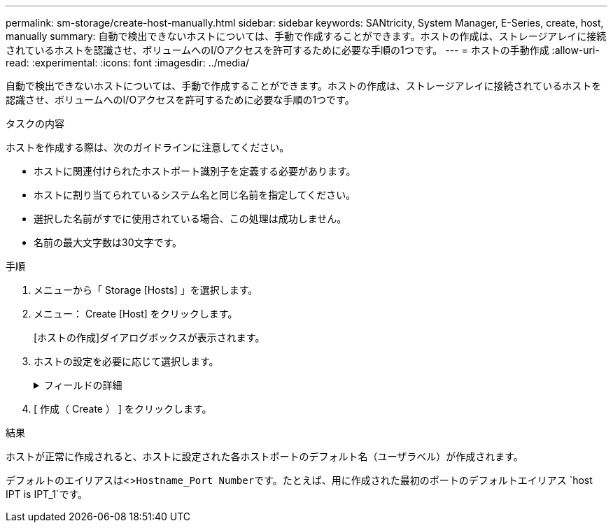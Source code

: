 ---
permalink: sm-storage/create-host-manually.html 
sidebar: sidebar 
keywords: SANtricity, System Manager, E-Series, create, host, manually 
summary: 自動で検出できないホストについては、手動で作成することができます。ホストの作成は、ストレージアレイに接続されているホストを認識させ、ボリュームへのI/Oアクセスを許可するために必要な手順の1つです。 
---
= ホストの手動作成
:allow-uri-read: 
:experimental: 
:icons: font
:imagesdir: ../media/


[role="lead"]
自動で検出できないホストについては、手動で作成することができます。ホストの作成は、ストレージアレイに接続されているホストを認識させ、ボリュームへのI/Oアクセスを許可するために必要な手順の1つです。

.タスクの内容
ホストを作成する際は、次のガイドラインに注意してください。

* ホストに関連付けられたホストポート識別子を定義する必要があります。
* ホストに割り当てられているシステム名と同じ名前を指定してください。
* 選択した名前がすでに使用されている場合、この処理は成功しません。
* 名前の最大文字数は30文字です。


.手順
. メニューから「 Storage [Hosts] 」を選択します。
. メニュー： Create [Host] をクリックします。
+
[ホストの作成]ダイアログボックスが表示されます。

. ホストの設定を必要に応じて選択します。
+
.フィールドの詳細
[%collapsible]
====
[cols="25h,~"]
|===
| 設定 | 製品説明 


 a| 
名前
 a| 
新しいホストの名前を入力します。



 a| 
ホストオペレーティングシステムタイプ
 a| 
新しいホストで実行しているオペレーティングシステムをドロップダウンリストから選択します。



 a| 
ホストインターフェイスタイプ
 a| 
（オプション）ストレージアレイで複数のタイプのホストインターフェイスがサポートされている場合は、使用するホストインターフェイスタイプを選択します。



 a| 
ホストポート
 a| 
次のいずれかを実行します。

** * I/O インターフェイス * を選択します
+
通常、ホストポートはログイン済みで、ドロップダウンリストに表示されます。リストからホストポート識別子を選択できます。

** * 手動で追加 *
+
ホスト ポート識別子がリストに表示されない場合は、ホスト ポートがログインしていません。HBAユーティリティまたはiSCSIイニシエータ ユーティリティを使用して、ホスト ポート識別子を検索してホストに関連付けることができます。

+
ホストポート識別子を手動で入力するか、ユーティリティ（一度に1つずつ）から* Host Ports *フィールドにコピーアンドペーストできます。

+
ホストポート識別子は一度に1つずつ選択してホストに関連付ける必要がありますが、ホストに関連付けられている識別子はいくつでも選択できます。各識別子は、 ［ * ホストポート * ］ フィールドに表示されます。必要に応じて、横の * X * を選択して識別子を削除することもできます。





 a| 
CHAPイニシエータ
 a| 
（オプション）iSCSI IQNを使用してホストポートを選択または手動で入力した場合、Challenge Handshake Authentication Protocol（CHAP）を使用して認証するためにストレージアレイへのアクセスを試みるホストが必要な場合は、* CHAP initiator *チェックボックスをオンにします。選択または手動で入力したiSCSIホストポートごとに、次の手順を実行します。

** CHAP認証用に各iSCSIホストイニシエータに設定したものと同じCHAPシークレットを入力します。双方向CHAP認証（ホストがストレージアレイに対して自身を検証し、ストレージアレイがホストに対して自身を検証できるようにする双方向認証）を使用する場合は、ストレージアレイの初期セットアップ時または設定の変更時にCHAPシークレットも設定する必要があります。
** ホスト認証が不要な場合は、このフィールドを空白のままにします。


現在のところ、System Managerで使用されるiSCSI認証方式はCHAPだけです。

|===
====
. [ 作成（ Create ） ] をクリックします。


.結果
ホストが正常に作成されると、ホストに設定された各ホストポートのデフォルト名（ユーザラベル）が作成されます。

デフォルトのエイリアスは<>``Hostname_Port Number``です。たとえば、用に作成された最初のポートのデフォルトエイリアス `host IPT is IPT_1`です。
